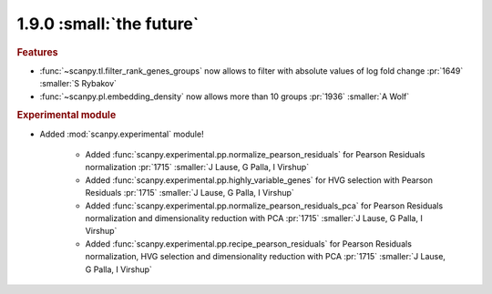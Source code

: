 1.9.0 :small:`the future`
~~~~~~~~~~~~~~~~~~~~~~~~~

.. rubric:: Features

- :func:`~scanpy.tl.filter_rank_genes_groups` now allows to filter with absolute values of log fold change :pr:`1649` :smaller:`S Rybakov`
- :func:`~scanpy.pl.embedding_density` now allows more than 10 groups :pr:`1936` :smaller:`A Wolf`

.. rubric:: Experimental module

- Added :mod:`scanpy.experimental` module!

    - Added :func:`scanpy.experimental.pp.normalize_pearson_residuals` for Pearson Residuals normalization :pr:`1715` :smaller:`J Lause, G Palla, I Virshup`
    - Added :func:`scanpy.experimental.pp.highly_variable_genes` for HVG selection with Pearson Residuals :pr:`1715` :smaller:`J Lause, G Palla, I Virshup`
    - Added :func:`scanpy.experimental.pp.normalize_pearson_residuals_pca` for Pearson Residuals normalization and dimensionality reduction with PCA :pr:`1715` :smaller:`J Lause, G Palla, I Virshup`
    - Added :func:`scanpy.experimental.pp.recipe_pearson_residuals` for Pearson Residuals normalization, HVG selection and dimensionality reduction with PCA  :pr:`1715` :smaller:`J Lause, G Palla, I Virshup`
